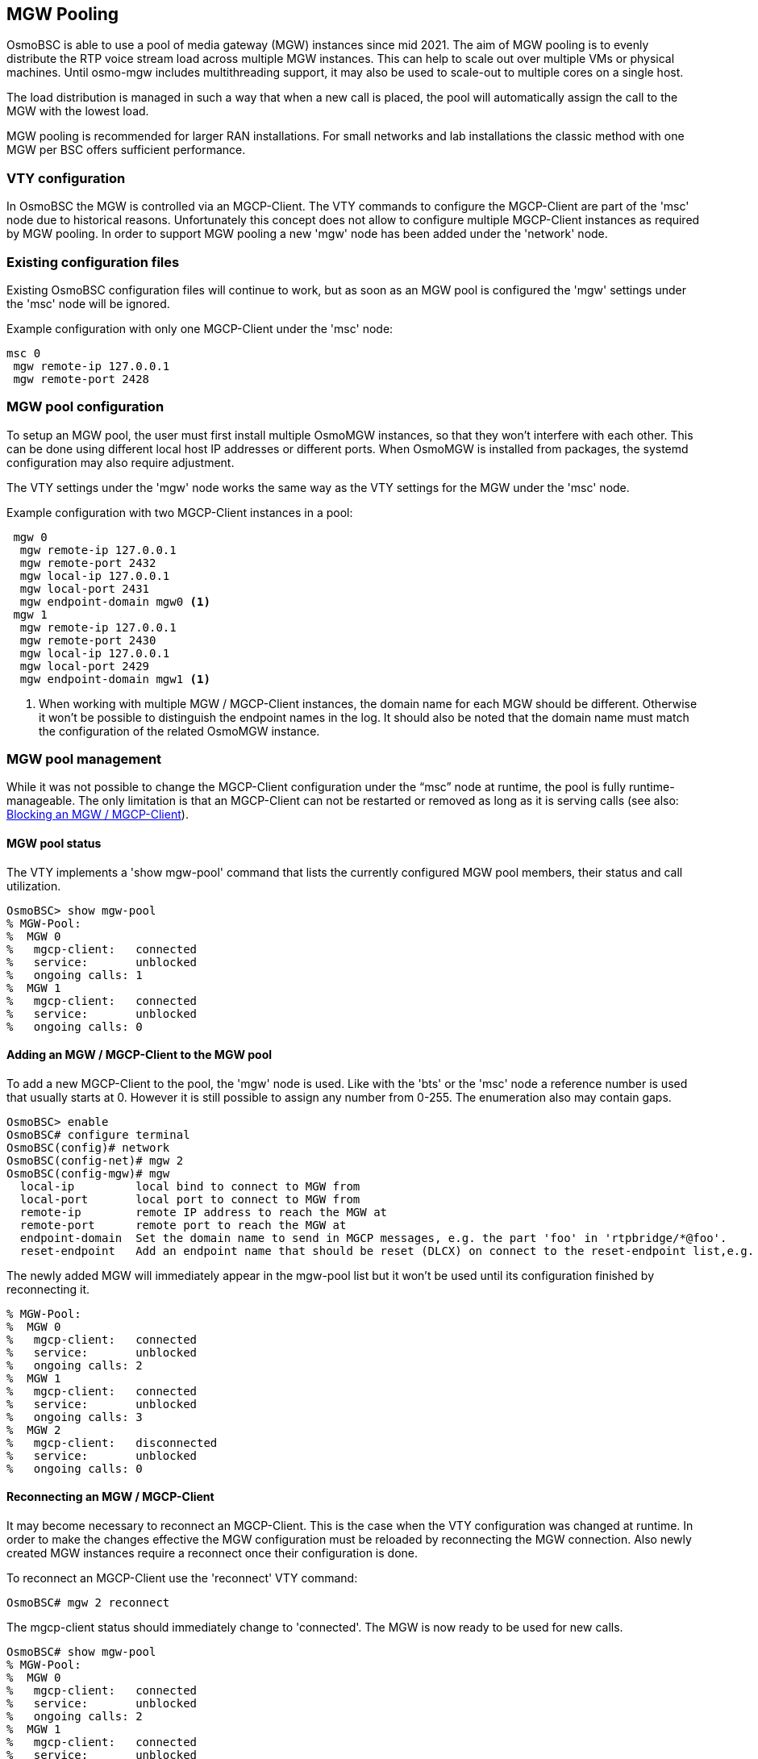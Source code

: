 [[mgw_pooling]]
== MGW Pooling

OsmoBSC is able to use a pool of media gateway (MGW) instances since mid 2021.
The aim of MGW pooling is to evenly distribute the RTP voice stream load across
multiple MGW instances. This can help to scale out over multiple VMs or physical
machines. Until osmo-mgw includes multithreading support, it may also be used to
scale-out to multiple cores on a single host.

The load distribution is managed in such a way that when a new call is placed,
the pool will automatically assign the call to the MGW with the lowest load.

MGW pooling is recommended for larger RAN installations. For small networks and
lab installations the classic method with one MGW per BSC offers sufficient
performance.

=== VTY configuration

In OsmoBSC the MGW is controlled via an MGCP-Client. The VTY commands to
configure the MGCP-Client are part of the 'msc' node due to historical reasons.
Unfortunately this concept does not allow to configure multiple MGCP-Client
instances as required by MGW pooling. In order to support MGW pooling a new
'mgw' node has been added under the 'network' node.

=== Existing configuration files

Existing OsmoBSC configuration files will continue to work, but as soon as an
MGW pool is configured the 'mgw' settings under the 'msc' node will be ignored.

Example configuration with only one MGCP-Client under the 'msc' node:
----
msc 0
 mgw remote-ip 127.0.0.1
 mgw remote-port 2428
----

=== MGW pool configuration

To setup an MGW pool, the user must first install multiple OsmoMGW instances, so
that they won’t interfere with each other. This can be done using different
local host IP addresses or different ports. When OsmoMGW is installed from
packages, the systemd configuration may also require adjustment.

The VTY settings under the 'mgw' node works the same way as the VTY settings for
the MGW under the 'msc' node.

Example configuration with two MGCP-Client instances in a pool:
----
 mgw 0
  mgw remote-ip 127.0.0.1
  mgw remote-port 2432
  mgw local-ip 127.0.0.1
  mgw local-port 2431
  mgw endpoint-domain mgw0 <1>
 mgw 1
  mgw remote-ip 127.0.0.1
  mgw remote-port 2430
  mgw local-ip 127.0.0.1
  mgw local-port 2429
  mgw endpoint-domain mgw1 <1>
----

<1> When working with multiple MGW / MGCP-Client instances, the domain name for
each MGW should be different. Otherwise it won't be possible to distinguish the
endpoint names in the log. It should also be noted that the domain name must
match the configuration of the related OsmoMGW instance.

=== MGW pool management

While it was not possible to change the MGCP-Client configuration under the
“msc” node at runtime, the pool is fully runtime-manageable. The only limitation
is that an MGCP-Client can not be restarted or removed as long as it is serving
calls (see also: <<mgw_pooling_blocking>>).

==== MGW pool status

The VTY implements a 'show mgw-pool' command that lists the currently configured
MGW pool members, their status and call utilization.

----
OsmoBSC> show mgw-pool
% MGW-Pool:
%  MGW 0
%   mgcp-client:   connected
%   service:       unblocked
%   ongoing calls: 1
%  MGW 1
%   mgcp-client:   connected
%   service:       unblocked
%   ongoing calls: 0
----

==== Adding an MGW / MGCP-Client to the MGW pool

To add a new MGCP-Client to the pool, the 'mgw' node is used. Like with the
'bts' or the 'msc' node a reference number is used that usually starts at 0.
However it is still possible to assign any number from 0-255. The enumeration
also may contain gaps.

----
OsmoBSC> enable
OsmoBSC# configure terminal
OsmoBSC(config)# network
OsmoBSC(config-net)# mgw 2
OsmoBSC(config-mgw)# mgw
  local-ip         local bind to connect to MGW from
  local-port       local port to connect to MGW from
  remote-ip        remote IP address to reach the MGW at
  remote-port      remote port to reach the MGW at
  endpoint-domain  Set the domain name to send in MGCP messages, e.g. the part 'foo' in 'rtpbridge/*@foo'.
  reset-endpoint   Add an endpoint name that should be reset (DLCX) on connect to the reset-endpoint list,e.g. 'rtpbridge/*'
----

The newly added MGW will immediately appear in the mgw-pool list but it won't
be used until its configuration finished by reconnecting it.

----
% MGW-Pool:
%  MGW 0
%   mgcp-client:   connected
%   service:       unblocked
%   ongoing calls: 2
%  MGW 1
%   mgcp-client:   connected
%   service:       unblocked
%   ongoing calls: 3
%  MGW 2
%   mgcp-client:   disconnected
%   service:       unblocked
%   ongoing calls: 0
----

==== Reconnecting an MGW / MGCP-Client

It may become necessary to reconnect an MGCP-Client. This is the case when the
VTY configuration was changed at runtime. In order to make the changes effective
the MGW configuration must be reloaded by reconnecting the MGW connection. Also
newly created MGW instances require a reconnect once their configuration is
done.

To reconnect an MGCP-Client use the 'reconnect' VTY command:
----
OsmoBSC# mgw 2 reconnect
----

The mgcp-client status should immediately change to 'connected'. The MGW is now
ready to be used for new calls.

----
OsmoBSC# show mgw-pool
% MGW-Pool:
%  MGW 0
%   mgcp-client:   connected
%   service:       unblocked
%   ongoing calls: 2
%  MGW 1
%   mgcp-client:   connected
%   service:       unblocked
%   ongoing calls: 3
%  MGW 2
%   mgcp-client:   connected
%   service:       unblocked
%   ongoing calls: 0
----

It should be noted that MGCP a protocol is used via UDP, the connect only
happens locally to forward the UDP datagrams properly. Also (unless a reset
endpoint is configured like in the example config above) there will be no
immediate interaction with the MGW. However, the log should at least confirm
the the connect worked and the MGCP client has been created successfully.

----
Mon Aug  2 17:15:00 2021 DLMGCP mgcp_client.c:788 MGCP client: using endpoint domain '@mgw'
Mon Aug  2 17:15:00 2021 DLMGCP mgcp_client.c:908 MGCP GW connection: r=127.0.0.1:2427<->l=127.0.0.1:2727
----

It is strongly advised to check the activity on the related MGW and to follow
the log in order to see that the communication between OsmoBSC and the MGW is
working correctly.

[[mgw_pooling_blocking]]
==== Blocking an MGW / MGCP-Client

If it becomes apparent that an MGCP-Client must be restarted or removed from
the config (maintenance) the operator can put that MGCP-Client into a blocked
mode. A blocked MGCP-Client will still serve the ongoing calls but it will not
be picked for the assignment of new calls.

To block an MGCP-Client use the 'block' VTY command:
----
OsmoBSC# mgw 2 block
OsmoBSC# show mgw-pool
% MGW-Pool:
%  MGW 0
%   mgcp-client:   connected
%   service:       unblocked
%   ongoing calls: 11
%  MGW 1
%   mgcp-client:   connected
%   service:       unblocked
%   ongoing calls: 12
%  MGW 2
%   mgcp-client:   connected
%   service:       blocked
%   ongoing calls: 10
----

When the number of ongoing calls has tapered off, the MGW / MGCP-Client can be
restarted or removed if necessary.

----
OsmoBSC# show mgw-pool
% MGW-Pool:
%  MGW 0
%   mgcp-client:   connected
%   service:       unblocked
%   ongoing calls: 15
%  MGW 1
%   mgcp-client:   connected
%   service:       unblocked
%   ongoing calls: 14
%  MGW 2
%   mgcp-client:   connected
%   service:       blocked
%   ongoing calls: 0
----

If the blockade should be reverted, the 'unblock' VTY command can be used in
the same way to remove the blockade. (Reconnecting will not remove the
blockade.)

==== Removing an MGW / MGCP-Client

An MGCP-Client is removed from the pool using the 'no mgw' command from the
configure terminal. The MGCP-Client instance will automatically be terminated
and the related resources are freed. The only requirement is that there are no
ongoing calls on the selected instance.

----
OsmoBSC# configure terminal
OsmoBSC(config)# network
OsmoBSC(config-net)# no mgw 2
----
